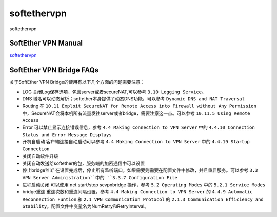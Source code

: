 softethervpn
===========================

softethervpn


SoftEther VPN Manual
-----------------

`softethervpn`_


.. _softethervpn: https://www.softether.org/4-docs/1-manual


SoftEther VPN Bridge FAQs
-----------------

关于SoftEther VPN Bridge的使用有以下几个方面的问题需要注意：

* LOG 关闭Log保存选项，包含server或者secureNAT,可以参考 ``3.10 Logging Service``。
* DNS 域名可以动态解析；softether本身提供了动态DNS功能，可以参考 ``Dynamic DNS and NAT Traversal``
* Routing 在 ``10.11 Exploit SecureNAT for Remote Access into Firewall without Any Permission`` 中，SecureNAT会将本机所有流量发往server或者bridge，需要注意这一点。可以参考 ``10.11.5 Using Remote Access``
* Error 可以禁止显示连接错误信息，参考 ``4.4 Making Connection to VPN Server`` 中的 ``4.4.10 Connection Status and Error Message Displays``
* 开机自启动 客户端连接自动启动可以参考 ``4.4 Making Connection to VPN Server`` 中的 ``4.4.19 Startup Connection``
* 关闭自动软件升级
* 关闭自动发送给softether的包，服务端的加密通信中可以设置
* 停止bridge监听 在设置完成后，停止所有监听端口，如果需要则需要在配置文件中修改，并且重启服务。可以参考 ``3.3 VPN Server Administration``中的 ``3.3.7 Configuration File``
* 进程启动关闭 可以使用 net start/stop sevpnbridge 操作，参考 ``5.2 Operating Modes`` 中的 ``5.2.1 Service Modes``
* bridge重连 重连次数和重连间隔设置，参考 ``4.4 Making Connection to VPN Server`` 的 ``4.4.9 Automatic Reconnection Funtion`` 和 ``2.1 VPN Communication Protocol`` 的 ``2.1.3 Communication Efficiency and Stability``。配置文件中变量名为NumRetry和RetryInterval。







